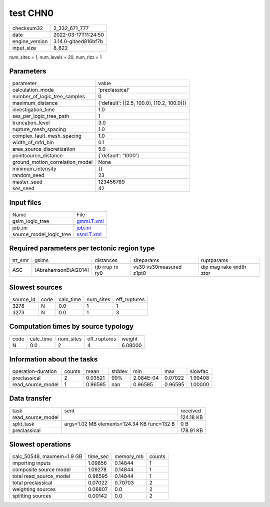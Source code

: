 test CHN0
=========

+----------------+----------------------+
| checksum32     | 2_332_671_777        |
+----------------+----------------------+
| date           | 2022-03-17T11:24:50  |
+----------------+----------------------+
| engine_version | 3.14.0-gitaed816bf7b |
+----------------+----------------------+
| input_size     | 8_822                |
+----------------+----------------------+

num_sites = 1, num_levels = 20, num_rlzs = 1

Parameters
----------
+---------------------------------+--------------------------------------------+
| parameter                       | value                                      |
+---------------------------------+--------------------------------------------+
| calculation_mode                | 'preclassical'                             |
+---------------------------------+--------------------------------------------+
| number_of_logic_tree_samples    | 0                                          |
+---------------------------------+--------------------------------------------+
| maximum_distance                | {'default': [[2.5, 100.0], [10.2, 100.0]]} |
+---------------------------------+--------------------------------------------+
| investigation_time              | 1.0                                        |
+---------------------------------+--------------------------------------------+
| ses_per_logic_tree_path         | 1                                          |
+---------------------------------+--------------------------------------------+
| truncation_level                | 3.0                                        |
+---------------------------------+--------------------------------------------+
| rupture_mesh_spacing            | 1.0                                        |
+---------------------------------+--------------------------------------------+
| complex_fault_mesh_spacing      | 1.0                                        |
+---------------------------------+--------------------------------------------+
| width_of_mfd_bin                | 0.1                                        |
+---------------------------------+--------------------------------------------+
| area_source_discretization      | 5.0                                        |
+---------------------------------+--------------------------------------------+
| pointsource_distance            | {'default': '1000'}                        |
+---------------------------------+--------------------------------------------+
| ground_motion_correlation_model | None                                       |
+---------------------------------+--------------------------------------------+
| minimum_intensity               | {}                                         |
+---------------------------------+--------------------------------------------+
| random_seed                     | 23                                         |
+---------------------------------+--------------------------------------------+
| master_seed                     | 123456789                                  |
+---------------------------------+--------------------------------------------+
| ses_seed                        | 42                                         |
+---------------------------------+--------------------------------------------+

Input files
-----------
+-------------------------+--------------------------+
| Name                    | File                     |
+-------------------------+--------------------------+
| gsim_logic_tree         | `gmmLT.xml <gmmLT.xml>`_ |
+-------------------------+--------------------------+
| job_ini                 | `job.ini <job.ini>`_     |
+-------------------------+--------------------------+
| source_model_logic_tree | `ssmLT.xml <ssmLT.xml>`_ |
+-------------------------+--------------------------+

Required parameters per tectonic region type
--------------------------------------------
+---------+----------------------+-----------------+-------------------------+-------------------------+
| trt_smr | gsims                | distances       | siteparams              | ruptparams              |
+---------+----------------------+-----------------+-------------------------+-------------------------+
| ASC     | [AbrahamsonEtAl2014] | rjb rrup rx ry0 | vs30 vs30measured z1pt0 | dip mag rake width ztor |
+---------+----------------------+-----------------+-------------------------+-------------------------+

Slowest sources
---------------
+-----------+------+-----------+-----------+--------------+
| source_id | code | calc_time | num_sites | eff_ruptures |
+-----------+------+-----------+-----------+--------------+
| 3278      | N    | 0.0       | 1         | 1            |
+-----------+------+-----------+-----------+--------------+
| 3273      | N    | 0.0       | 1         | 3            |
+-----------+------+-----------+-----------+--------------+

Computation times by source typology
------------------------------------
+------+-----------+-----------+--------------+---------+
| code | calc_time | num_sites | eff_ruptures | weight  |
+------+-----------+-----------+--------------+---------+
| N    | 0.0       | 2         | 4            | 6.08000 |
+------+-----------+-----------+--------------+---------+

Information about the tasks
---------------------------
+--------------------+--------+---------+--------+-----------+---------+---------+
| operation-duration | counts | mean    | stddev | min       | max     | slowfac |
+--------------------+--------+---------+--------+-----------+---------+---------+
| preclassical       | 2      | 0.03521 | 99%    | 2.084E-04 | 0.07022 | 1.99408 |
+--------------------+--------+---------+--------+-----------+---------+---------+
| read_source_model  | 1      | 0.96595 | nan    | 0.96595   | 0.96595 | 1.00000 |
+--------------------+--------+---------+--------+-----------+---------+---------+

Data transfer
-------------
+-------------------+--------------------------------------------+-----------+
| task              | sent                                       | received  |
+-------------------+--------------------------------------------+-----------+
| read_source_model |                                            | 124.18 KB |
+-------------------+--------------------------------------------+-----------+
| split_task        | args=1.02 MB elements=124.34 KB func=132 B | 0 B       |
+-------------------+--------------------------------------------+-----------+
| preclassical      |                                            | 178.91 KB |
+-------------------+--------------------------------------------+-----------+

Slowest operations
------------------
+---------------------------+----------+-----------+--------+
| calc_50548, maxmem=1.9 GB | time_sec | memory_mb | counts |
+---------------------------+----------+-----------+--------+
| importing inputs          | 1.09856  | 0.14844   | 1      |
+---------------------------+----------+-----------+--------+
| composite source model    | 1.09278  | 0.14844   | 1      |
+---------------------------+----------+-----------+--------+
| total read_source_model   | 0.96595  | 0.14844   | 1      |
+---------------------------+----------+-----------+--------+
| total preclassical        | 0.07022  | 0.70703   | 2      |
+---------------------------+----------+-----------+--------+
| weighting sources         | 0.06807  | 0.0       | 2      |
+---------------------------+----------+-----------+--------+
| splitting sources         | 0.00142  | 0.0       | 2      |
+---------------------------+----------+-----------+--------+